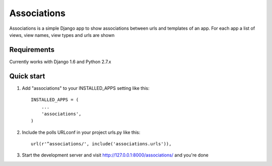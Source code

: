 =====
Associations
=====

Associations is a simple Django app to show associations between urls and templates of an app.
For each app a list of views, view names, view types and urls are shown

Requirements
------------

Currently works with Django 1.6 and Python 2.7.x


Quick start
-----------

1. Add "associations" to your INSTALLED_APPS setting like this::

    INSTALLED_APPS = (
        ...
        'associations',
    )

2. Include the polls URLconf in your project urls.py like this::

    url(r'^associations/', include('associations.urls')),

3. Start the development server and visit http://127.0.0.1:8000/associations/ and you're done